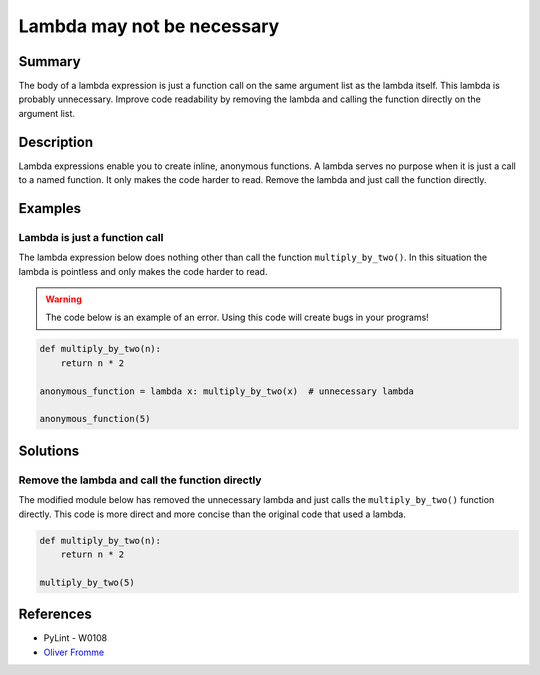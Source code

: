 Lambda may not be necessary
===========================

Summary
-------

The body of a lambda expression is just a function call on the same argument list as the lambda itself. This lambda is probably unnecessary. Improve code readability by removing the lambda and calling the function directly on the argument list.

Description
-----------

Lambda expressions enable you to create inline, anonymous functions. A lambda serves no purpose when it is just a call to a named function. It only makes the code harder to read. Remove the lambda and just call the function directly.

Examples
----------

Lambda is just a function call
..............................

The lambda expression below does nothing other than call the function ``multiply_by_two()``. In this situation the lambda is pointless and only makes the code harder to read.

.. warning:: The code below is an example of an error. Using this code will create bugs in your programs!

.. code:: python

    def multiply_by_two(n):
        return n * 2

    anonymous_function = lambda x: multiply_by_two(x)  # unnecessary lambda

    anonymous_function(5)

Solutions
---------

Remove the lambda and call the function directly
................................................

The modified module below has removed the unnecessary lambda and just calls the ``multiply_by_two()`` function directly. This code is more direct and more concise than the original code that used a lambda.

.. code:: python

    def multiply_by_two(n):
        return n * 2

    multiply_by_two(5)
    
References
----------
- PyLint - W0108
- `Oliver Fromme <http://www.secnetix.de/olli/Python/lambda_functions.hawk>`_
